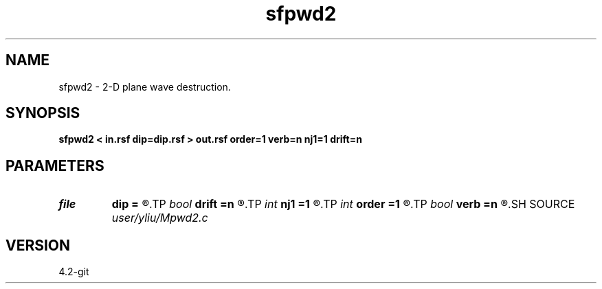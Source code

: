 .TH sfpwd2 1  "APRIL 2023" Madagascar "Madagascar Manuals"
.SH NAME
sfpwd2 \- 2-D plane wave destruction. 
.SH SYNOPSIS
.B sfpwd2 < in.rsf dip=dip.rsf > out.rsf order=1 verb=n nj1=1 drift=n
.SH PARAMETERS
.PD 0
.TP
.I file   
.B dip
.B =
.R  	auxiliary input file name
.TP
.I bool   
.B drift
.B =n
.R  [y/n]	if shift filter
.TP
.I int    
.B nj1
.B =1
.R  	aliasing
.TP
.I int    
.B order
.B =1
.R  	accuracy
.TP
.I bool   
.B verb
.B =n
.R  [y/n]	verbosity flag
.SH SOURCE
.I user/yliu/Mpwd2.c
.SH VERSION
4.2-git
